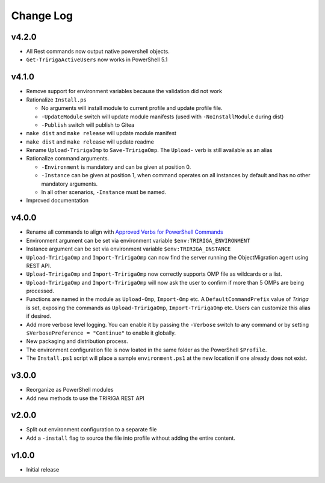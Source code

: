 Change Log
==========

v4.2.0
------
* All Rest commands now output native powershell objects.
* ``Get-TririgaActiveUsers`` now works in PowerShell 5.1

v4.1.0
------
* Remove support for environment variables because the validation did not
  work 
* Rationalize ``Install.ps``

  * No arguments will install module to current profile and update profile
    file.
  * ``-UpdateModule`` switch will update module manifests (used with
    ``-NoInstallModule`` during dist)
  * ``-Publish`` switch will publish to Gitea

* ``make dist`` and ``make release`` will update module manifest
* ``make dist`` and ``make release`` will update readme
* Rename ``Upload-TririgaOmp`` to ``Save-TririgaOmp``. The ``Upload-`` verb is
  still available as an alias
* Rationalize command arguments.

  * ``-Environment`` is mandatory and can be given at position 0.
  * ``-Instance`` can be given at position 1, when command operates on all
    instances by default and has no other mandatory arguments.
  * In all other scenarios, ``-Instance`` must be named.

* Improved documentation

v4.0.0
------
* Rename all commands to align with `Approved Verbs for PowerShell Commands
  <https://learn.microsoft.com/en-us/powershell/scripting/developer/cmdlet/approved-verbs-for-windows-powershell-commands?view=powershell-7.4>`__
* Environment argument can be set via environment variable
  ``$env:TRIRIGA_ENVIRONMENT``
* Instance argument can be set via environment variable
  ``$env:TRIRIGA_INSTANCE``
* ``Upload-TririgaOmp`` and ``Import-TririgaOmp`` can now find the server
  running the ObjectMigration agent using REST API.
* ``Upload-TririgaOmp`` and ``Import-TririgaOmp`` now correctly supports OMP
  file as wildcards or a list.
* ``Upload-TririgaOmp`` and ``Import-TririgaOmp`` will now ask the user to
  confirm if more than 5 OMPs are being processed.
* Functions are named in the module as ``Upload-Omp``, ``Import-Omp`` etc.
  A ``DefaultCommandPrefix`` value of *Tririga* is set, exposing the commands
  as ``Upload-TririgaOmp``, ``Import-TririgaOmp`` etc. Users can customize
  this alias if desired.
* Add more verbose level logging. You can enable it by passing the ``-Verbose``
  switch to any command or by setting ``$VerbosePreference = "Continue"`` to enable
  it globally.
* New packaging and distribution process.
* The environment configuration file is now loated in the same folder as the
  PowerShell ``$Profile``.
* The ``Install.ps1`` script will place a sample ``environment.ps1`` at the new 
  location if one already does not exist.

v3.0.0
------
* Reorganize as PowerShell modules
* Add new methods to use the TRIRIGA REST API

v2.0.0
------
* Split out environment configuration to a separate file
* Add a ``-install`` flag to source the file into profile without adding the
  entire content.

v1.0.0
------
* Initial release
